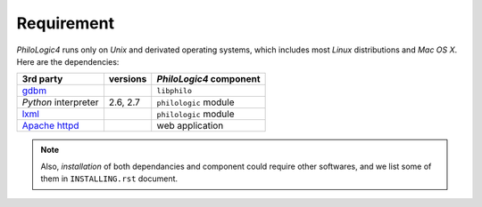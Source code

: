 Requirement
===========

`PhiloLogic4` runs only on `Unix` and derivated operating systems,
which includes most `Linux` distributions and `Mac OS X`.
Here are the dependencies:

+-----------------------+-----------------------+-------------------------+
| 3rd party             | versions              | `PhiloLogic4` component |
+=======================+=======================+=========================+
| `gdbm`_               |                       | ``libphilo``            |
+-----------------------+-----------------------+-------------------------+
| `Python` interpreter  | 2.6, 2.7              | ``philologic`` module   |
+-----------------------+-----------------------+-------------------------+
| `lxml`_               |                       | ``philologic`` module   |
+-----------------------+-----------------------+-------------------------+
| `Apache httpd`_       |                       | web application         |
+-----------------------+-----------------------+-------------------------+

.. note::

    Also, *installation* of both dependancies and component could require
    other softwares, and we list some of them in ``INSTALLING.rst`` document.


.. Links:

.. _gdbm: http://www.gnu.org.ua/software/gdbm/
.. _lxml: http://lxml.de/
.. _Mako: http://makotemplates.org/
.. _Apache httpd: http://httpd.apache.org/

